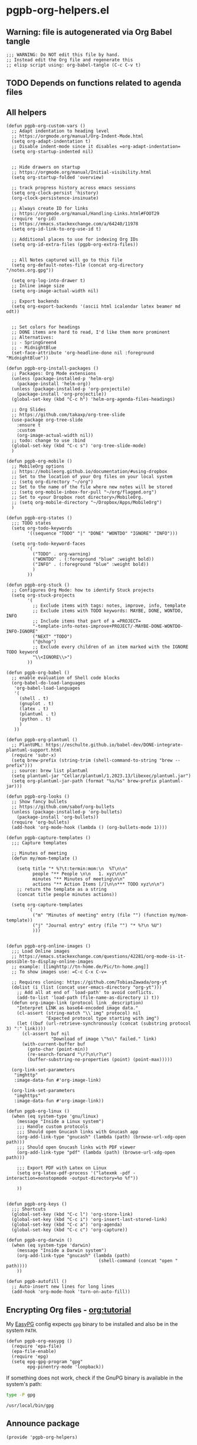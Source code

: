 #+PROPERTY: header-args:elisp :results verbatim :tangle pgpb-org-helpers.el :session org-helpers :cache no
#+property: header-args:bash :session bash :tangle no :results verbatim
#+auto_tangle: yes

* pgpb-org-helpers.el

** Warning: file is autogenerated via Org Babel tangle

   #+begin_src elisp
     ;;; WARNING: Do NOT edit this file by hand.
     ;; Instead edit the Org file and regenerate this
     ;; elisp script using: org-babel-tangle (C-c C-v t)
   #+end_src
  
** TODO Depends on functions related to agenda files

** All helpers

   #+begin_src elisp
     (defun pgpb-org-custom-vars ()
       ;; Adapt indentation to heading level
       ;; https://orgmode.org/manual/Org-Indent-Mode.html
       (setq org-adapt-indentation t)
       ;; Disable indent-mode since it disables =org-adapt-indentation=
       (setq org-startup-indented nil)


       ;; Hide drawers on startup
       ;; https://orgmode.org/manual/Initial-visibility.html
       (setq org-startup-folded 'overview)

       ;; track progress history across emacs sessions
       (setq org-clock-persist 'history)
       (org-clock-persistence-insinuate)

       ;; Always create ID for links
       ;; https://orgmode.org/manual/Handling-Links.html#FOOT29
       (require 'org-id)
       ;; https://emacs.stackexchange.com/a/64240/11978
       (setq org-id-link-to-org-use-id t)

       ;; Additional places to use for indexing Org IDs
       (setq org-id-extra-files (pgpb-org-extra-files))


       ;; All Notes captured will go to this file
       (setq org-default-notes-file (concat org-directory "/notes.org.gpg"))

       (setq org-log-into-drawer t)
       ;; Inline image size
       (setq org-image-actual-width nil)

       ;; Export backends
       (setq org-export-backends '(ascii html icalendar latex beamer md odt))


       ;; Set colors for headings
       ;; DONE items are hard to read, I'd like them more prominent
       ;; Alternatives:
       ;; - SpringGreen4
       ;; - MidnightBlue
       (set-face-attribute 'org-headline-done nil :foreground "MidnightBlue"))

     (defun pgpb-org-install-packages ()
       ;; Packages: Org Mode extensions
       (unless (package-installed-p 'helm-org)
         (package-install 'helm-org))
       (unless (package-installed-p 'org-projectile)
         (package-install 'org-projectile))
       (global-set-key (kbd "C-c h") 'helm-org-agenda-files-headings)

       ;; Org Slides
       ;; https://github.com/takaxp/org-tree-slide
       (use-package org-tree-slide
         :ensure t
         :custom
         (org-image-actual-width nil))
       ;; todo: change to use :bind
       (global-set-key (kbd "C-c s") 'org-tree-slide-mode)
       )

     (defun pgpb-org-mobile ()
       ;; MobileOrg options
       ;; https://mobileorg.github.io/documentation/#using-dropbox
       ;; Set to the location of your Org files on your local system
       ;; (setq org-directory "~/org")
       ;; Set to the name of the file where new notes will be stored
       ;; (setq org-mobile-inbox-for-pull "~/org/flagged.org")
       ;; Set to <your Dropbox root directory>/MobileOrg.
       ;; (setq org-mobile-directory "~/Dropbox/Apps/MobileOrg")
       )

     (defun pgpb-org-states ()
       ;;; TODO states
       (setq org-todo-keywords
             '((sequence "TODO" "|" "DONE" "WONTDO" "IGNORE" "INFO")))

       (setq org-todo-keyword-faces
             '(
               ("TODO" . org-warning) 
               ("WONTDO" . (:foreground "blue" :weight bold))
               ("INFO" . (:foreground "blue" :weight bold))
               )
             ))

     (defun pgpb-org-stuck ()
       ;; Configures Org Mode: how to identify Stuck projects
       (setq org-stuck-projects 
             '(
               ;; Exclude items with tags: notes, improve, info, template
               ;; Exclude items with TODO keywords: MAYBE, DONE, WONTDO, INFO
               ;; Include items that part of a =PROJECT=
               "-template-info-notes-improve+PROJECT/-MAYBE-DONE-WONTDO-INFO-IGNORE" 
               ("NEXT" "TODO") 
               ("@shop") 
               ;; Exclude every children of an item marked with the IGNORE TODO keyword
               "\\<IGNORE\\>")
             ))

     (defun pgpb-org-babel ()
       ;; enable evaluation of Shell code blocks
       (org-babel-do-load-languages
        'org-babel-load-languages
        '(
          (shell . t)
          (gnuplot . t)
          (latex . t)
          (plantuml . t)
          (python . t)
          )
        ))

     (defun pgpb-org-plantuml ()
       ;; PlantUML: https://eschulte.github.io/babel-dev/DONE-integrate-plantuml-support.html
       (require 'subr-x)
       (setq brew-prefix (string-trim (shell-command-to-string "brew --prefix")))
       ;; source: brew list plantuml
       (setq plantuml-jar "Cellar/plantuml/1.2023.13/libexec/plantuml.jar")
       (setq org-plantuml-jar-path (format "%s/%s" brew-prefix plantuml-jar)))

     (defun pgpb-org-looks ()
       ;; Show fancy bullets
       ;; https://github.com/sabof/org-bullets
       (unless (package-installed-p 'org-bullets)
         (package-install 'org-bullets))
       (require 'org-bullets)
       (add-hook 'org-mode-hook (lambda () (org-bullets-mode 1))))

     (defun pgpb-capture-templates ()
       ;;; Capture templates

       ;; Minutes of meeting 
       (defun my/mom-template ()

         (setq title "* %?\t:termin:mom:\n  %T\n\n"
               people "** People \n\n   1. xyz\n\n"
               minutes "** Minutes of meeting\n\n"
               actions "** Action Items [/]\n\n*** TODO xyz\n\n")
         ;; return the template as a string
         (concat title people minutes actions))

       (setq org-capture-templates
             '(
               ("m" "Minutes of meeting" entry (file "") (function my/mom-template))
               ("j" "Journal entry" entry (file "") "* %?\n %U")
               )))


     (defun pgpb-org-online-images ()
       ;;; Load Online images
       ;; https://emacs.stackexchange.com/questions/42281/org-mode-is-it-possible-to-display-online-images
       ;; example: [[imghttp://tn-home.de/Pic/tn-home.png]]
       ;; To show images use: =C-c C-x C-v=

       ;; Requires cloning: https://github.com/TobiasZawada/org-yt
       (dolist (i (list (concat user-emacs-directory "org-yt")))
         ;; Add all at end of `load-path' to avoid conflicts.
         (add-to-list 'load-path (file-name-as-directory i) t))
       (defun org-image-link (protocol link _description)
         "Interpret LINK as base64-encoded image data."
         (cl-assert (string-match "\\`img" protocol) nil
                    "Expected protocol type starting with img")
         (let ((buf (url-retrieve-synchronously (concat (substring protocol 3) ":" link))))
           (cl-assert buf nil
                      "Download of image \"%s\" failed." link)
           (with-current-buffer buf
             (goto-char (point-min))
             (re-search-forward "\r?\n\r?\n")
             (buffer-substring-no-properties (point) (point-max)))))

       (org-link-set-parameters
        "imghttp"
        :image-data-fun #'org-image-link)

       (org-link-set-parameters
        "imghttps"
        :image-data-fun #'org-image-link))

     (defun pgpb-org-linux ()
       (when (eq system-type 'gnu/linux)
         (message "Inside a Linux system")
         ;;; Handle custom protocols
         ;;; Should open Gnucash links with Gnucash app
         (org-add-link-type "gnucash" (lambda (path) (browse-url-xdg-open path)))
         ;;; Should open Gnucash links with PDF viewer
         (org-add-link-type "pdf" (lambda (path) (browse-url-xdg-open path)))

         ;;; Export PDF with Latex on Linux
         (setq org-latex-pdf-process '("latexmk -pdf -interaction=nonstopmode -output-directory=%o %f"))

         ))


     (defun pgpb-org-keys ()
       ;;; Shortcuts
       (global-set-key (kbd "C-c l") 'org-store-link)
       (global-set-key (kbd "C-c i") 'org-insert-last-stored-link)
       (global-set-key (kbd "C-c a") 'org-agenda)
       (global-set-key (kbd "C-c c") 'org-capture))

     (defun pgpb-org-darwin ()
       (when (eq system-type 'darwin)
         (message "Inside a Darwin system")
         (org-add-link-type "gnucash" (lambda (path)
                                        (shell-command (concat "open " path))))
         ))

     (defun pgpb-autofill ()
       ;; Auto-insert new lines for long lines
       (add-hook 'org-mode-hook 'turn-on-auto-fill))
   #+end_src


** Encrypting Org files - [[https://orgmode.org/worg/org-tutorials/encrypting-files.html][org:tutorial]]

   My [[https://www.emacswiki.org/emacs/EasyPG][EasyPG]] config expects =gpg= binary to be installed and also be
   in the system =PATH=.

   #+begin_src elisp
     (defun pgpb-org-easypg ()
       (require 'epa-file)
       (epa-file-enable)
       (require 'epg)
       (setq epg-gpg-program "gpg"
             epg-pinentry-mode 'loopback))
   #+end_src


   If something does not work, check if the GnuPG binary is available
   in the system's path:

   #+begin_src bash 
   type -P gpg
   #+end_src

   #+RESULTS:
   : /usr/local/bin/gpg

   

** Announce package

   #+begin_src elisp
     (provide 'pgpb-org-helpers)
   #+end_src
